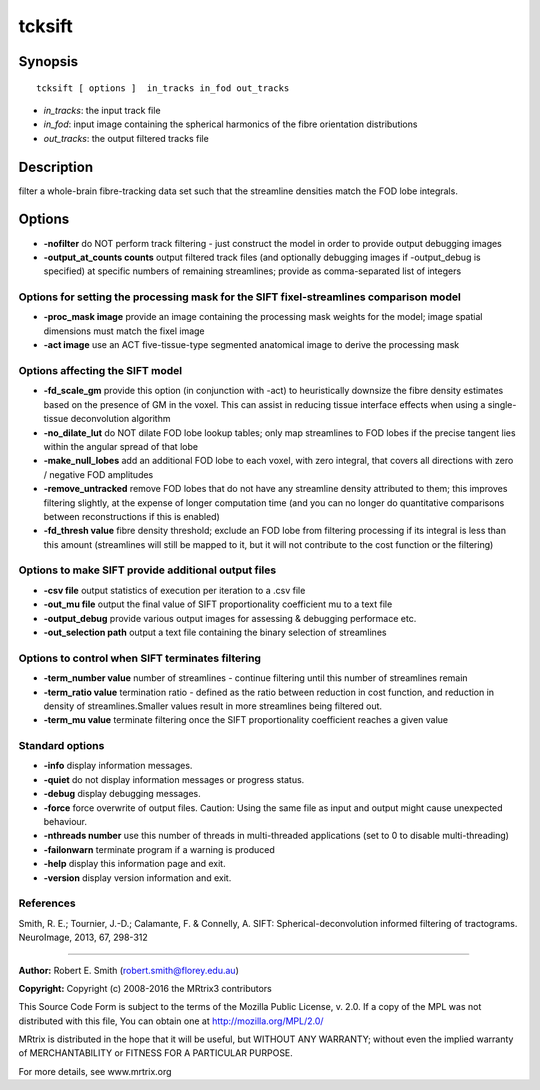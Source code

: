 .. _tcksift:

tcksift
===========

Synopsis
--------

::

    tcksift [ options ]  in_tracks in_fod out_tracks

-  *in_tracks*: the input track file
-  *in_fod*: input image containing the spherical harmonics of the fibre orientation distributions
-  *out_tracks*: the output filtered tracks file

Description
-----------

filter a whole-brain fibre-tracking data set such that the streamline densities match the FOD lobe integrals.

Options
-------

-  **-nofilter** do NOT perform track filtering - just construct the model in order to provide output debugging images

-  **-output_at_counts counts** output filtered track files (and optionally debugging images if -output_debug is specified) at specific numbers of remaining streamlines; provide as comma-separated list of integers

Options for setting the processing mask for the SIFT fixel-streamlines comparison model
^^^^^^^^^^^^^^^^^^^^^^^^^^^^^^^^^^^^^^^^^^^^^^^^^^^^^^^^^^^^^^^^^^^^^^^^^^^^^^^^^^^^^^^

-  **-proc_mask image** provide an image containing the processing mask weights for the model; image spatial dimensions must match the fixel image

-  **-act image** use an ACT five-tissue-type segmented anatomical image to derive the processing mask

Options affecting the SIFT model
^^^^^^^^^^^^^^^^^^^^^^^^^^^^^^^^

-  **-fd_scale_gm** provide this option (in conjunction with -act) to heuristically downsize the fibre density estimates based on the presence of GM in the voxel. This can assist in reducing tissue interface effects when using a single-tissue deconvolution algorithm

-  **-no_dilate_lut** do NOT dilate FOD lobe lookup tables; only map streamlines to FOD lobes if the precise tangent lies within the angular spread of that lobe

-  **-make_null_lobes** add an additional FOD lobe to each voxel, with zero integral, that covers all directions with zero / negative FOD amplitudes

-  **-remove_untracked** remove FOD lobes that do not have any streamline density attributed to them; this improves filtering slightly, at the expense of longer computation time (and you can no longer do quantitative comparisons between reconstructions if this is enabled)

-  **-fd_thresh value** fibre density threshold; exclude an FOD lobe from filtering processing if its integral is less than this amount (streamlines will still be mapped to it, but it will not contribute to the cost function or the filtering)

Options to make SIFT provide additional output files
^^^^^^^^^^^^^^^^^^^^^^^^^^^^^^^^^^^^^^^^^^^^^^^^^^^^

-  **-csv file** output statistics of execution per iteration to a .csv file

-  **-out_mu file** output the final value of SIFT proportionality coefficient mu to a text file

-  **-output_debug** provide various output images for assessing & debugging performace etc.

-  **-out_selection path** output a text file containing the binary selection of streamlines

Options to control when SIFT terminates filtering
^^^^^^^^^^^^^^^^^^^^^^^^^^^^^^^^^^^^^^^^^^^^^^^^^

-  **-term_number value** number of streamlines - continue filtering until this number of streamlines remain

-  **-term_ratio value** termination ratio - defined as the ratio between reduction in cost function, and reduction in density of streamlines.Smaller values result in more streamlines being filtered out.

-  **-term_mu value** terminate filtering once the SIFT proportionality coefficient reaches a given value

Standard options
^^^^^^^^^^^^^^^^

-  **-info** display information messages.

-  **-quiet** do not display information messages or progress status.

-  **-debug** display debugging messages.

-  **-force** force overwrite of output files. Caution: Using the same file as input and output might cause unexpected behaviour.

-  **-nthreads number** use this number of threads in multi-threaded applications (set to 0 to disable multi-threading)

-  **-failonwarn** terminate program if a warning is produced

-  **-help** display this information page and exit.

-  **-version** display version information and exit.

References
^^^^^^^^^^

Smith, R. E.; Tournier, J.-D.; Calamante, F. & Connelly, A. SIFT: Spherical-deconvolution informed filtering of tractograms. NeuroImage, 2013, 67, 298-312

--------------



**Author:** Robert E. Smith (robert.smith@florey.edu.au)

**Copyright:** Copyright (c) 2008-2016 the MRtrix3 contributors

This Source Code Form is subject to the terms of the Mozilla Public License, v. 2.0. If a copy of the MPL was not distributed with this file, You can obtain one at http://mozilla.org/MPL/2.0/

MRtrix is distributed in the hope that it will be useful, but WITHOUT ANY WARRANTY; without even the implied warranty of MERCHANTABILITY or FITNESS FOR A PARTICULAR PURPOSE.

For more details, see www.mrtrix.org

